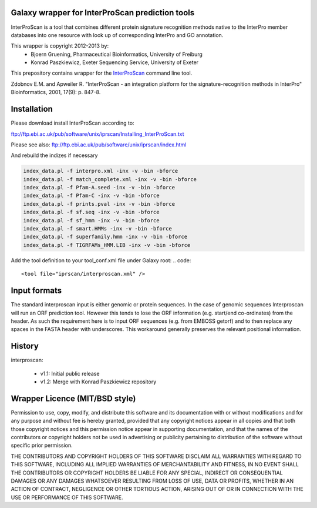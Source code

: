 ================================================
Galaxy wrapper for InterProScan prediction tools
================================================

InterProScan is a tool that combines different protein signature recognition methods native to the InterPro 
member databases into one resource with look up of corresponding InterPro and GO annotation.

This wrapper is copyright 2012-2013 by:
 *  Bjoern Gruening, Pharmaceutical Bioinformatics, University of Freiburg
 *  Konrad Paszkiewicz, Exeter Sequencing Service, University of Exeter


This prepository contains wrapper for the InterProScan_ command line tool.

.. _InterProScan: http://www.ebi.ac.uk/interpro/


Zdobnov E.M. and Apweiler R. "InterProScan - an integration platform for the signature-recognition methods in InterPro" Bioinformatics, 2001, 17(9): p. 847-8.


============
Installation
============

Please download install InterProScan according to:

ftp://ftp.ebi.ac.uk/pub/software/unix/iprscan/Installing_InterProScan.txt

Please see also:
ftp://ftp.ebi.ac.uk/pub/software/unix/iprscan/index.html

And rebuild the indizes if necessary

.. code:: 

	index_data.pl -f interpro.xml -inx -v -bin -bforce
	index_data.pl -f match_complete.xml -inx -v -bin -bforce
	index_data.pl -f Pfam-A.seed -inx -v -bin -bforce
	index_data.pl -f Pfam-C -inx -v -bin -bforce
	index_data.pl -f prints.pval -inx -v -bin -bforce
	index_data.pl -f sf.seq -inx -v -bin -bforce
	index_data.pl -f sf_hmm -inx -v -bin -bforce
	index_data.pl -f smart.HMMs -inx -v -bin -bforce
	index_data.pl -f superfamily.hmm -inx -v -bin -bforce
	index_data.pl -f TIGRFAMs_HMM.LIB -inx -v -bin -bforce


Add the tool definition to your tool_conf.xml file under Galaxy root:
.. code::

	<tool file="iprscan/interproscan.xml" />

=============
Input formats
=============

The standard interproscan input is either genomic or protein sequences. In the case of genomic sequences Interproscan will run an ORF 
prediction tool. However this tends to lose the ORF information (e.g. start/end co-ordinates) from the header. As such the requirement here is to input ORF 
sequences (e.g. from EMBOSS getorf) and to then replace any spaces in the FASTA header with underscores. This workaround generally preserves the relevant 
positional information. 


=======
History
=======

interproscan:

 - v1.1: Initial public release
 - v1.2: Merge with Konrad Paszkiewicz repository


===============================
Wrapper Licence (MIT/BSD style)
===============================

Permission to use, copy, modify, and distribute this software and its
documentation with or without modifications and for any purpose and
without fee is hereby granted, provided that any copyright notices
appear in all copies and that both those copyright notices and this
permission notice appear in supporting documentation, and that the
names of the contributors or copyright holders not be used in
advertising or publicity pertaining to distribution of the software
without specific prior permission.

THE CONTRIBUTORS AND COPYRIGHT HOLDERS OF THIS SOFTWARE DISCLAIM ALL
WARRANTIES WITH REGARD TO THIS SOFTWARE, INCLUDING ALL IMPLIED
WARRANTIES OF MERCHANTABILITY AND FITNESS, IN NO EVENT SHALL THE
CONTRIBUTORS OR COPYRIGHT HOLDERS BE LIABLE FOR ANY SPECIAL, INDIRECT
OR CONSEQUENTIAL DAMAGES OR ANY DAMAGES WHATSOEVER RESULTING FROM LOSS
OF USE, DATA OR PROFITS, WHETHER IN AN ACTION OF CONTRACT, NEGLIGENCE
OR OTHER TORTIOUS ACTION, ARISING OUT OF OR IN CONNECTION WITH THE USE
OR PERFORMANCE OF THIS SOFTWARE.

